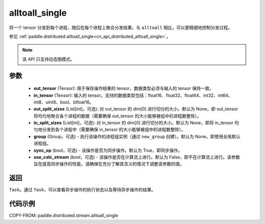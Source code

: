.. _cn_api_distributed_stream_alltoall_single:

alltoall_single
-------------------------------


.. py:function:: paddle.distributed.stream.alltoall_single(out_tensor, in_tensor, out_split_sizes=None, in_split_sizes=None, group=None, sync_op=True, use_calc_stream=False)

将一个 tensor 分发到每个进程，随后在每个进程上聚合分发结果。与 ``alltoall`` 相比，可以更精细地控制分发过程。

参见 :ref:`paddle.distributed.alltoall_single<cn_api_distributed_alltoall_single>`。

.. note::
  该 API 只支持动态图模式。

参数
:::::::::
    - **out_tensor** (Tensor): 用于保存操作结果的 tensor，数据类型必须与输入的 tensor 保持一致。
    - **in_tensor** (Tensor): 输入的 tensor。支持的数据类型包括：float16、float32、float64、int32、int64、int8、uint8、bool、bfloat16。
    - **out_split_sizes** (List[int]，可选): 对 out_tensor 的 dim[0] 进行切分的大小。默认为 None，即 out_tensor 将均匀地聚合各个进程的数据（需要确保 out_tensor 的大小能够被组中的进程数整除）。
    - **in_split_sizes** (List[int]，可选): 对 in_tensor 的 dim[0] 进行切分的大小。默认为 None，即将 in_tensor 均匀地分发到各个进程中（需要确保 in_tensor 的大小能够被组中的进程数整除）。
    - **group** (Group，可选) - 执行该操作的进程组实例（通过 ``new_group`` 创建）。默认为 None，即使用全局默认进程组。
    - **sync_op** (bool，可选) - 该操作是否为同步操作。默认为 True，即同步操作。
    - **use_calc_stream** (bool，可选) - 该操作是否在计算流上进行。默认为 False，即不在计算流上进行。该参数旨在提高同步操作的性能，请确保在充分了解其含义的情况下调整该参数的值。

返回
:::::::::
``Task``。通过 ``Task``，可以查看异步操作的执行状态以及等待异步操作的结果。

代码示例
:::::::::
COPY-FROM: paddle.distributed.stream.alltoall_single
